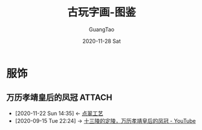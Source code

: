 #+TITLE: 古玩字画-图鉴
#+AUTHOR: GuangTao
#+EMAIL: gtrunsec@hardenedlinux.org
#+DATE: 2020-11-28 Sat


#+OPTIONS:   H:3 num:t toc:t \n:nil @:t ::t |:t ^:nil -:t f:t *:t <:t

* 服饰
** 万历孝靖皇后的凤冠 :ATTACH:
:PROPERTIES:
:ID:       fc009b7e-1ffb-4f97-ab4c-d5f6b41549d1
:END:
 - [2020-11-22 Sun 14:35] <- [[id:153dd8d5-3231-4d10-929a-8e546f2a2e25][点翠工艺]]
 - [2020-09-15 Tue 22:24] -> [[id:5b7ea7d7-31e6-4043-8aa0-f3234ae86103][十三陵的定陵，万历孝靖皇后的凤冠 - YouTube]]

[[attachment:20200912_0242230.jpeg]]
